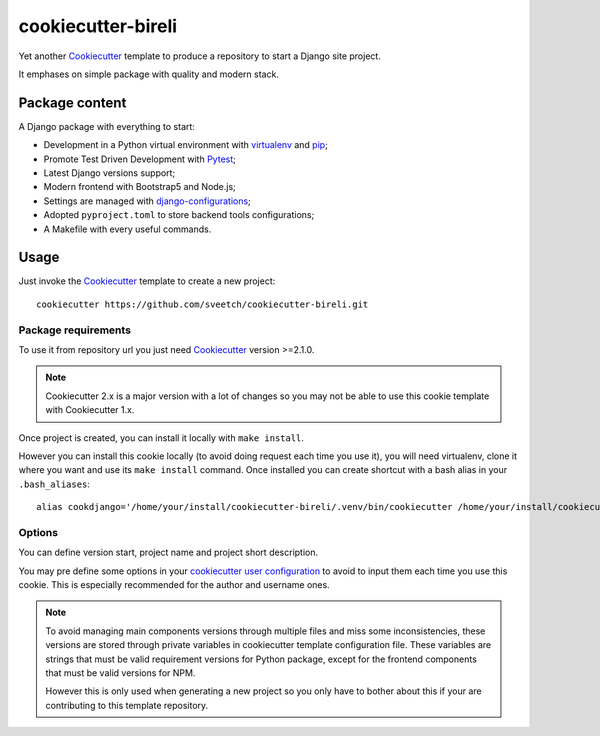 .. _Cookiecutter: https://github.com/audreyr/cookiecutter
.. _Python: https://www.python.org
.. _virtualenv: https://virtualenv.pypa.io
.. _pip: https://pip.pypa.io
.. _Pytest: http://pytest.org
.. _Napoleon: https://sphinxcontrib-napoleon.readthedocs.org
.. _Flake8: http://flake8.readthedocs.org
.. _Sphinx: http://www.sphinx-doc.org
.. _tox: http://tox.readthedocs.io
.. _livereload: https://livereload.readthedocs.io
.. _Read the Docs: https://readthedocs.org/
.. _reStructuredText: https://www.sphinx-doc.org/en/master/usage/restructuredtext/index.html
.. _django-configurations: https://github.com/jazzband/django-configurations

===================
cookiecutter-bireli
===================

Yet another `Cookiecutter`_ template to produce a repository to start a Django site
project.

It emphases on simple package with quality and modern stack.


Package content
***************

A Django package with everything to start:

* Development in a Python virtual environment with `virtualenv`_ and `pip`_;
* Promote Test Driven Development with `Pytest`_;
* Latest Django versions support;
* Modern frontend with Bootstrap5 and Node.js;
* Settings are managed with `django-configurations`_;
* Adopted ``pyproject.toml`` to store backend tools configurations;
* A Makefile with every useful commands.


Usage
*****

Just invoke the `Cookiecutter`_ template to create a new project: ::

    cookiecutter https://github.com/sveetch/cookiecutter-bireli.git


Package requirements
--------------------

To use it from repository url you just need `Cookiecutter`_ version >=2.1.0.

.. note::

    Cookiecutter 2.x is a major version with a lot of changes so you may not be able to
    use this cookie template with Cookiecutter 1.x.


Once project is created, you can install it locally with ``make install``.

However you can install this cookie locally (to avoid doing request each time
you use it), you will need virtualenv, clone it where you want and use its
``make install`` command. Once installed you can create shortcut with a bash
alias in your ``.bash_aliases``: ::

    alias cookdjango='/home/your/install/cookiecutter-bireli/.venv/bin/cookiecutter /home/your/install/cookiecutter-bireli'

Options
-------

You can define version start, project name and project short description.

You may pre define some options in your
`cookiecutter user configuration <https://cookiecutter.readthedocs.io/en/stable/advanced/user_config.html>`_
to avoid to input them each time you use this cookie. This is especially
recommended for the author and username ones.

.. note::

    To avoid managing main components versions through multiple files and miss some
    inconsistencies, these versions are stored through private variables in cookiecutter
    template configuration file. These variables are strings that must be valid
    requirement versions for Python package, except for the frontend components that
    must be valid versions for NPM.

    However this is only used when generating a new project so you only have to bother
    about this if your are contributing to this template repository.

